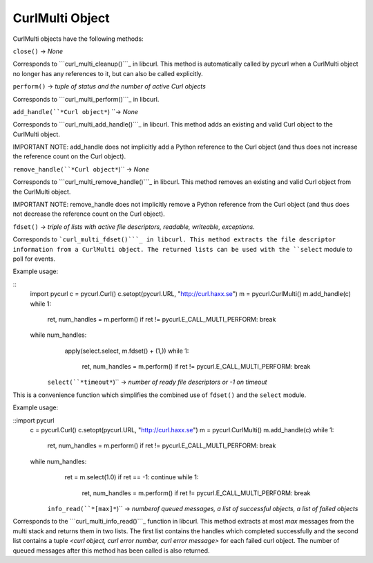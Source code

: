 CurlMulti Object
================

CurlMulti objects have the following methods:

``close()`` -> *None*

Corresponds to ```curl_multi_cleanup()```_ in libcurl. This method is
automatically called by pycurl when a CurlMulti object no longer has any
references to it, but can also be called explicitly.

``perform()`` -> *tuple of status and the number of active Curl objects*

Corresponds to ```curl_multi_perform()```_ in libcurl.

``add_handle(``*Curl object*``) ``-> *None*

Corresponds to ```curl_multi_add_handle()```_ in libcurl. This method adds an
existing and valid Curl object to the CurlMulti object.

IMPORTANT NOTE: add_handle does not implicitly add a Python reference to the
Curl object (and thus does not increase the reference count on the Curl
object).

``remove_handle(``*Curl object*``)`` -> *None*

Corresponds to ```curl_multi_remove_handle()```_ in libcurl. This method
removes an existing and valid Curl object from the CurlMulti object.

IMPORTANT NOTE: remove_handle does not implicitly remove a Python reference
from the Curl object (and thus does not decrease the reference count on the
Curl object).

``fdset()`` -> *triple of lists with active file descriptors, readable,
writeable, exceptions.*

Corresponds to ```curl_multi_fdset()```_ in libcurl. This method extracts the
file descriptor information from a CurlMulti object. The returned lists can
be used with the ``select`` module to poll for events.

Example usage:

::
    import pycurl
    c = pycurl.Curl()
    c.setopt(pycurl.URL, "http://curl.haxx.se")
    m = pycurl.CurlMulti()
    m.add_handle(c)
    while 1:
        ret, num_handles = m.perform()
        if ret != pycurl.E_CALL_MULTI_PERFORM: break
    while num_handles:
        apply(select.select, m.fdset() + (1,))
        while 1:
            ret, num_handles = m.perform()
            if ret != pycurl.E_CALL_MULTI_PERFORM: break
     ``select(``*timeout*``)`` -> *number of ready file descriptors or
     -1 on timeout*

This is a convenience function which simplifies the combined use of
``fdset()`` and the ``select`` module.

Example usage:

::import pycurl
    c = pycurl.Curl()
    c.setopt(pycurl.URL, "http://curl.haxx.se")
    m = pycurl.CurlMulti()
    m.add_handle(c)
    while 1:
        ret, num_handles = m.perform()
        if ret != pycurl.E_CALL_MULTI_PERFORM: break
    while num_handles:
        ret = m.select(1.0)
        if ret == -1:  continue
        while 1:
            ret, num_handles = m.perform()
            if ret != pycurl.E_CALL_MULTI_PERFORM: break
     ``info_read(``*[max]*``)`` -> *numberof queued messages, a list of
     successful objects, a list of failed objects*

Corresponds to the ```curl_multi_info_read()```_ function in libcurl. This
method extracts at most *max* messages from the multi stack and returns them
in two lists. The first list contains the handles which completed
successfully and the second list contains a tuple *<curl object, curl error
number, curl error message>* for each failed curl object. The number of
queued messages after this method has been called is also returned.

.. _curl_multi_cleanup():
    http://curl.haxx.se/libcurl/c/curl_multi_cleanup.html
.. _curl_multi_perform():
    http://curl.haxx.se/libcurl/c/curl_multi_perform.html
.. _curl_multi_add_handle():
    http://curl.haxx.se/libcurl/c/curl_multi_add_handle.html
.. _curl_multi_remove_handle():
    http://curl.haxx.se/libcurl/c/curl_multi_remove_handle.html
.. _curl_multi_fdset():
    http://curl.haxx.se/libcurl/c/curl_multi_fdset.html
.. _curl_multi_info_read():
    http://curl.haxx.se/libcurl/c/curl_multi_info_read.html
